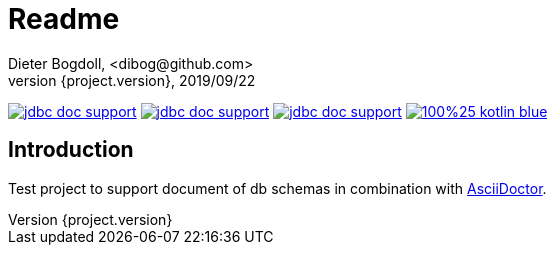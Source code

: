 = Readme
Dieter Bogdoll, <dibog@github.com>
{project.version}, 2019/09/22
:icons: font

image:https://img.shields.io/github/license/dibog/jdbc-doc-support[link="LICENSE"]
image:https://api.travis-ci.org/dibog/jdbc-doc-support.svg?branch=master[link="https://travis-ci.org/dibog/jdbc-doc-support"]
image:https://jitpack.io/v/dibog/jdbc-doc-support.svg[link="https://jitpack.io/#dibog/jdbc-doc-support"]
image:https://img.shields.io/badge/100%25-kotlin-blue.svg[link="https://kotlinlang.org/"]

[discrete]
== Introduction

Test project to support document of db schemas in combination with https://asciidoctor.org/[AsciiDoctor].
